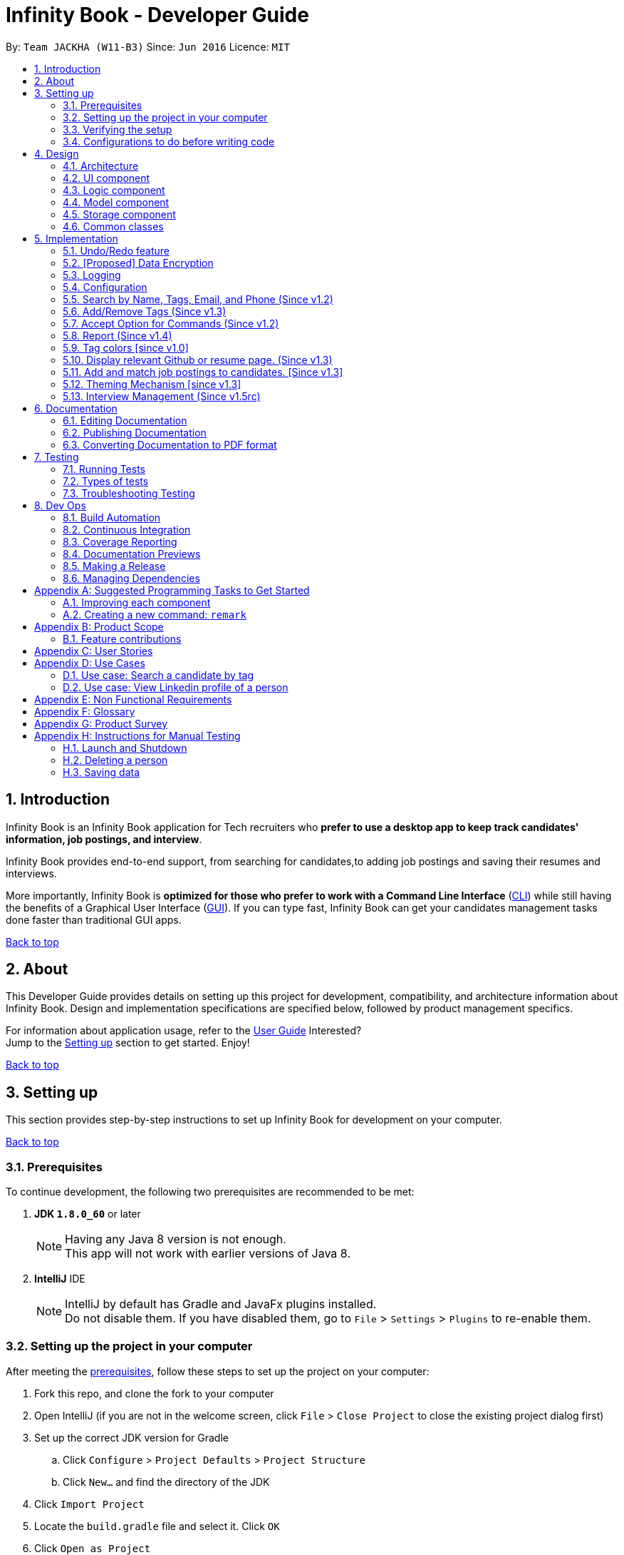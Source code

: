 = Infinity Book - Developer Guide
:toc:
:toc-title:
:toc-placement: preamble
:sectnums:
:imagesDir: images
:stylesDir: stylesheets
:xrefstyle: full
ifdef::env-github[]
:tip-caption: :bulb:
:note-caption: :information_source:

endif::[]
:repoURL: https://github.com/CS2103JAN2018-W11-B3/main

By: `Team JACKHA (W11-B3)`      Since: `Jun 2016`      Licence: `MIT`
[[top]]

== Introduction
Infinity Book is an Infinity Book application for Tech recruiters who *prefer to use a desktop app to keep track candidates' information, job postings, and interview*.  +

Infinity Book provides end-to-end support, from searching for candidates,to adding job postings and saving their resumes and interviews. +

More importantly, Infinity Book is *optimized for those who prefer to work with a Command Line Interface* (link:#cli[CLI]) while still having the benefits of a Graphical User Interface (link:#gui[GUI]). If you can type fast, Infinity Book can get your candidates management tasks done faster than traditional GUI apps. +

link:#top[Back to top]

== About

This Developer Guide provides details on setting up this project for development, compatibility, and architecture information about Infinity Book. Design and implementation specifications are specified below, followed by product management specifics. +

For information about application usage, refer to the link:https://github.com/CS2103JAN2018-W11-B3/main/blob/master/docs/UserGuide.adoc[User Guide]
Interested? +
Jump to the <<Setting up, Setting up>> section to get started. Enjoy!

link:#top[Back to top]

== Setting up

This section provides step-by-step instructions to set up Infinity Book for development on your computer. +

link:#top[Back to top]

=== Prerequisites

To continue development, the following two prerequisites are recommended to be met:

. *JDK `1.8.0_60`* or later
+
[NOTE]
Having any Java 8 version is not enough. +
This app will not work with earlier versions of Java 8.
+

. *IntelliJ* IDE
+
[NOTE]
IntelliJ by default has Gradle and JavaFx plugins installed. +
Do not disable them. If you have disabled them, go to `File` > `Settings` > `Plugins` to re-enable them.


=== Setting up the project in your computer

After meeting the <<Prerequisites, prerequisites>>, follow these steps to set up the project on your computer:

. Fork this repo, and clone the fork to your computer
. Open IntelliJ (if you are not in the welcome screen, click `File` > `Close Project` to close the existing project dialog first)
. Set up the correct JDK version for Gradle
.. Click `Configure` > `Project Defaults` > `Project Structure`
.. Click `New...` and find the directory of the JDK
. Click `Import Project`
. Locate the `build.gradle` file and select it. Click `OK`
. Click `Open as Project`
. Click `OK` to accept the default settings
. Open a console and run the command `gradlew processResources` (Mac/Linux: `./gradlew processResources`). It should finish with the `BUILD SUCCESSFUL` message. +
This will generate all resources required by the application and tests.

=== Verifying the setup

. Run the `seedu.address.MainApp` and try a few commands
. <<Testing,Run the tests>> to ensure they all pass.

=== Configurations to do before writing code

Configuring the coding style, documentation and continuous integration (CI) is recommended to maintain uniformity across contributions.

==== Configuring the coding style

This project follows https://github.com/oss-generic/process/blob/master/docs/CodingStandards.adoc[oss-generic coding standards]. IntelliJ's default style is mostly compliant with ours but it uses a different import order from ours. To rectify,

. Go to `File` > `Settings...` (Windows/Linux), or `IntelliJ IDEA` > `Preferences...` (macOS)
. Select `Editor` > `Code Style` > `Java`
. Click on the `Imports` tab to set the order

* For `Class count to use import with '\*'` and `Names count to use static import with '*'`: Set to `999` to prevent IntelliJ from contracting the import statements
* For `Import Layout`: The order is `import static all other imports`, `import java.\*`, `import javax.*`, `import org.\*`, `import com.*`, `import all other imports`. Add a `<blank line>` between each `import`

Optionally, you can follow the <<UsingCheckstyle#, UsingCheckstyle.adoc>> document to configure Intellij to check style-compliance as you write code.

==== Updating documentation to match your fork

After forking the repo, links in the documentation will still point to the `se-edu/addressbook-level4` repo. If you plan to develop this as a separate product (i.e. instead of contributing to the `se-edu/addressbook-level4`) , you should replace the URL in the variable `repoURL` in `DeveloperGuide.adoc` and `UserGuide.adoc` with the URL of your fork.

==== Setting up CI

Set up Travis to perform Continuous Integration (CI) for your fork. See <<UsingTravis#, UsingTravis.adoc>> to learn how to set it up.

After setting up Travis, you can optionally set up coverage reporting for your team fork (see <<UsingCoveralls#, UsingCoveralls.adoc>>).

[NOTE]
Coverage reporting could be useful for a team repository that hosts the final version but it is not that useful for your personal fork.

Optionally, you can set up AppVeyor as a second CI (see <<UsingAppVeyor#, UsingAppVeyor.adoc>>).

[NOTE]
Having both Travis and AppVeyor ensures your App works on both Unix-based platforms and Windows-based platforms (Travis is Unix-based and AppVeyor is Windows-based)

==== Getting started with coding

When you are ready to start coding,

1. Get some sense of the overall design by reading <<Design-Architecture>>.
2. Take a look at <<GetStartedProgramming>>.

<<top,Back to top>>

== Design
[[Design-Architecture]]

The following sections describe the architecture of the system, with details about each component.

=== Architecture

.Architecture Diagram
image::Architecture.png[width="600"]

The *_Architecture Diagram_* given above explains the high-level design of the App. Given below is a quick overview of each component.

[TIP]
The `.pptx` files used to create diagrams in this document can be found in the link:{repoURL}/docs/diagrams/[diagrams] folder. To update a diagram, modify the diagram in the pptx file, select the objects of the diagram, and choose `Save as picture`.

`Main` has only one class called link:{repoURL}/src/main/java/seedu/address/MainApp.java[`MainApp`]. It is responsible for,

* At app launch: Initializes the components in the correct sequence, and connects them up with each other.
* At shut down: Shuts down the components and invokes cleanup method where necessary.

<<Design-Commons,*`Commons`*>> represents a collection of classes used by multiple other components. Two of those classes play important roles at the architecture level.

* `EventsCenter` : This class (written using https://github.com/google/guava/wiki/EventBusExplained[Google's Event Bus library]) is used by components to communicate with other components using events (i.e. a form of _Event Driven_ design)
* `LogsCenter` : Used by many classes to write log messages to the App's log file.

The rest of the App consists of four components.

* <<Design-Ui,*`UI`*>>: The UI of the App.
* <<Design-Logic,*`Logic`*>>: The command executor.
* <<Design-Model,*`Model`*>>: Holds the data of the App in-memory.
* <<Design-Storage,*`Storage`*>>: Reads data from, and writes data to, the hard disk.

Each of the four components

* Defines its _API_ in an `interface` with the same name as the Component.
* Exposes its functionality using a `{Component Name}Manager` class.

For example, the `Logic` component (see the class diagram given below) defines it's API in the `Logic.java` interface and exposes its functionality using the `LogicManager.java` class.

.Class Diagram of the Logic Component
image::LogicClassDiagram.png[width="800"]

[discrete]
==== Events-Driven nature of the design

The _Sequence Diagram_ below shows how the components interact for the scenario where the user issues the command `delete 1`.

.Component interactions for `delete 1` command (part 1)
image::SDforDeletePerson.png[width="800"]

[NOTE]
Note how the `Model` simply raises a `AddressBookChangedEvent` when the Infinity Book data are changed, instead of asking the `Storage` to save the updates to the hard disk.

The diagram below shows how the `EventsCenter` reacts to that event, which eventually results in the updates being saved to the hard disk and the status bar of the UI being updated to reflect the 'Last Updated' time.

.Component interactions for `delete 1` command (part 2)
image::SDforDeletePersonEventHandling.png[width="800"]

[NOTE]
Note how the event is propagated through the `EventsCenter` to the `Storage` and `UI` without `Model` having to be coupled to either of them. This is an example of how this Event Driven approach helps us reduce direct coupling between components.

The sections below give more details of each component.

[[Design-Ui]]
=== UI component

.Structure of the UI Component
image::UiClassDiagram.png[width="800"]

*API* : link:{repoURL}/src/main/java/seedu/address/ui/Ui.java[`Ui.java`]

The UI consists of a `MainWindow` that is made up of parts e.g.`CommandBox`, `ResultDisplay`, `PersonListPanel`, `StatusBarFooter`, `BrowserPanel` etc. All these, including the `MainWindow`, inherit from the abstract `UiPart` class.

The `UI` component uses JavaFx UI framework. The layout of these UI parts are defined in matching `.fxml` files that are in the `src/main/resources/view` folder. For example, the layout of the link:{repoURL}/src/main/java/seedu/address/ui/MainWindow.java[`MainWindow`] is specified in link:{repoURL}/src/main/resources/view/MainWindow.fxml[`MainWindow.fxml`]

The `UI` component,

* Executes user commands using the `Logic` component.
* Binds itself to some data in the `Model` so that the UI can auto-update when data in the `Model` change.
* Responds to events raised from various parts of the App and updates the UI accordingly.

[[Design-Logic]]
=== Logic component

[[fig-LogicClassDiagram]]
.Structure of the Logic Component
image::LogicClassDiagram.png[width="800"]

.Structure of Commands in the Logic Component. This diagram shows finer details concerning `XYZCommand` and `Command` in <<fig-LogicClassDiagram>>
image::LogicCommandClassDiagram.png[width="800"]

*API* :
link:{repoURL}/src/main/java/seedu/address/logic/Logic.java[`Logic.java`]

.  `Logic` uses the `AddressBookParser` class to parse the user command.
.  This results in a `Command` object which is executed by the `LogicManager`.
.  The command execution can affect the `Model` (e.g. adding a person) and/or raise events.
.  The result of the command execution is encapsulated as a `CommandResult` object which is passed back to the `Ui`.

Given below is the Sequence Diagram for interactions within the `Logic` component for the `execute("delete 1")` API call.

.Interactions Inside the Logic Component for the `delete 1` Command
image::DeletePersonSdForLogic.png[width="800"]

[[Design-Model]]
=== Model component

.Structure of the Model Component
image::ModelClassDiagram.png[width="800"]

*API* : link:{repoURL}/src/main/java/seedu/address/model/Model.java[`Model.java`]

The `Model`,

* stores a `UserPref` object that represents the user's preferences.
* stores the Infinity Book data.
* exposes an unmodifiable `ObservableList<Person>` that can be 'observed' e.g. the UI can be bound to this list so that the UI automatically updates when the data in the list change.
* does not depend on any of the other three components.

[[Design-Storage]]
=== Storage component

.Structure of the Storage Component
image::StorageClassDiagram.png[width="800"]

*API* : link:{repoURL}/src/main/java/seedu/address/storage/Storage.java[`Storage.java`]

The `Storage` component,

* can save `UserPref` objects in json format and read it back.
* can save the Infinity Book data in xml format and read it back.

[[Design-Commons]]
=== Common classes

Classes used by multiple components are in the `seedu.addressbook.commons` package.

link:#top[Back to top]

== Implementation

This section describes some noteworthy details on how certain features are implemented.

// tag::undoredo[]
=== Undo/Redo feature
==== Current Implementation

The undo/redo mechanism is facilitated by an `UndoRedoStack`, which resides inside `LogicManager`. It supports undoing and redoing of commands that modifies the state of the Infinity Book (e.g. `add`, `edit`). Such commands will inherit from `UndoableCommand`.

`UndoRedoStack` only deals with `UndoableCommands`. Commands that cannot be undone will inherit from `Command` instead. The following diagram shows the inheritance diagram for commands:

image::LogicCommandClassDiagram.png[width="800"]

As you can see from the diagram, `UndoableCommand` adds an extra layer between the abstract `Command` class and concrete commands that can be undone, such as the `DeleteCommand`. Note that extra tasks need to be done when executing a command in an _undoable_ way, such as saving the state of the Infinity Book before execution. `UndoableCommand` contains the high-level algorithm for those extra tasks while the child classes implements the details of how to execute the specific command. Note that this technique of putting the high-level algorithm in the parent class and lower-level steps of the algorithm in child classes is also known as the https://www.tutorialspoint.com/design_pattern/template_pattern.htm[template pattern].

Commands that are not undoable are implemented this way:
[source,java]
----
public class ListCommand extends Command {
    @Override
    public CommandResult execute() {
        // ... list logic ...
    }
}
----

With the extra layer, the commands that are undoable are implemented this way:
[source,java]
----
public abstract class UndoableCommand extends Command {
    @Override
    public CommandResult execute() {
        // ... undo logic ...

        executeUndoableCommand();
    }
}

public class DeleteCommand extends UndoableCommand {
    @Override
    public CommandResult executeUndoableCommand() {
        // ... delete logic ...
    }
}
----

Suppose that the user has just launched the application. The `UndoRedoStack` will be empty at the beginning.

The user executes a new `UndoableCommand`, `delete 5`, to delete the 5th candidate in the Infinity Book. The current state of the Infinity Book is saved before the `delete 5` command executes. The `delete 5` command will then be pushed onto the `undoStack` (the current state is saved together with the command).

image::UndoRedoStartingStackDiagram.png[width="800"]

As the user continues to use the program, more commands are added into the `undoStack`. For example, the user may execute `add n/David ...` to add a new person.

image::UndoRedoNewCommand1StackDiagram.png[width="800"]

[NOTE]
If a command fails its execution, it will not be pushed to the `UndoRedoStack` at all.

The user now decides that adding the candidate was a mistake, and decides to undo that action using `undo`.

We will pop the most recent command out of the `undoStack` and push it back to the `redoStack`. We will restore the Infinity Book to the state before the `add` command executed.

image::UndoRedoExecuteUndoStackDiagram.png[width="800"]

[NOTE]
If the `undoStack` is empty, then there are no other commands left to be undone, and an `Exception` will be thrown when popping the `undoStack`.

The following sequence diagram shows how the undo operation works:

image::UndoRedoSequenceDiagram.png[width="800"]

The redo does the exact opposite (pops from `redoStack`, push to `undoStack`, and restores the Infinity Book to the state after the command is executed).

[NOTE]
If the `redoStack` is empty, then there are no other commands left to be redone, and an `Exception` will be thrown when popping the `redoStack`.

The user now decides to execute a new command, `clear`. As before, `clear` will be pushed into the `undoStack`. This time the `redoStack` is no longer empty. It will be purged as it no longer make sense to redo the `add n/David` command (this is the behavior that most modern desktop applications follow).

image::UndoRedoNewCommand2StackDiagram.png[width="800"]

Commands that are not undoable are not added into the `undoStack`. For example, `list`, which inherits from `Command` rather than `UndoableCommand`, will not be added after execution:

image::UndoRedoNewCommand3StackDiagram.png[width="800"]

The following activity diagram summarize what happens inside the `UndoRedoStack` when a user executes a new command:

image::UndoRedoActivityDiagram.png[width="650"]

==== Design Considerations

===== Aspect: Implementation of `UndoableCommand`

* **Alternative 1 (current choice):** Add a new abstract method `executeUndoableCommand()`
** Pros: We will not lose any undone/redone functionality as it is now part of the default behaviour. Classes that deal with `Command` do not have to know that `executeUndoableCommand()` exist.
** Cons: Hard for new developers to understand the template pattern.
* **Alternative 2:** Just override `execute()`
** Pros: Does not involve the template pattern, easier for new developers to understand.
** Cons: Classes that inherit from `UndoableCommand` must remember to call `super.execute()`, or lose the ability to undo/redo.

===== Aspect: How undo & redo executes

* **Alternative 1 (current choice):** Saves the entire Infinity Book.
** Pros: Easy to implement.
** Cons: May have performance issues in terms of memory usage.
* **Alternative 2:** Individual command knows how to undo/redo by itself.
** Pros: Will use less memory (e.g. for `delete`, just save the candidate being deleted).
** Cons: We must ensure that the implementation of each individual command are correct.


===== Aspect: Type of commands that can be undone/redone

* **Alternative 1 (current choice):** Only include commands that modifies the Infinity Book (`add`, `clear`, `edit`).
** Pros: We only revert changes that are hard to change back (the view can easily be re-modified as no data are * lost).
** Cons: User might think that undo also applies when the list is modified (undoing filtering for example), * only to realize that it does not do that, after executing `undo`.
* **Alternative 2:** Include all commands.
** Pros: Might be more intuitive for the user.
** Cons: User have no way of skipping such commands if he or she just want to reset the state of the address * book and not the view.
**Additional Info:** See our discussion  https://github.com/se-edu/addressbook-level4/issues/390#issuecomment-298936672[here].


===== Aspect: Data structure to support the undo/redo commands

* **Alternative 1 (current choice):** Use separate stack for undo and redo
** Pros: Easy to understand for new Computer Science student undergraduates to understand, who are likely to be * the new incoming developers of our project.
** Cons: Logic is duplicated twice. For example, when a new command is executed, we must remember to update * both `HistoryManager` and `UndoRedoStack`.
* **Alternative 2:** Use `HistoryManager` for undo/redo
** Pros: We do not need to maintain a separate stack, and just reuse what is already in the codebase.
** Cons: Requires dealing with commands that have already been undone: We must remember to skip these commands. Violates Single Responsibility Principle and Separation of Concerns as `HistoryManager` now needs to do two * different things.
// end::undoredo[]

// tag::dataencryption[]
=== [Proposed] Data Encryption

Data is to be encrypted to protect the Infinity Book data from unauthorized access.

// end::dataencryption[]

=== Logging

We are using `java.util.logging` package for logging. The `LogsCenter` class is used to manage the logging levels and logging destinations.

* The logging level can be controlled using the `logLevel` setting in the configuration file (See <<Implementation-Configuration>>)
* The `Logger` for a class can be obtained using `LogsCenter.getLogger(Class)` which will log messages according to the specified logging level
* Currently log messages are output through: `Console` and to a `.log` file.

*Logging Levels*

* `SEVERE` : Critical problem detected which may possibly cause the termination of the application
* `WARNING` : Can continue, but with caution
* `INFO` : Information showing the noteworthy actions by the App
* `FINE` : Details that is not usually noteworthy but may be useful in debugging e.g. print the actual list instead of just its size

[[Implementation-Configuration]]
=== Configuration

Certain properties of the application can be controlled (e.g App name, logging level) through the configuration file (default: `config.json`).

// tag::findall[]
=== Search by Name, Tags, Email, and Phone (Since v1.2)

This `find` command allows the user to search through the list of all candidates and output all whose  `Name`, `Tags`, `Email`, and `Phone` match with the given keywords.

==== Implementation Details

During execution of this command, Infinity Book will do the following:

. `FindCommandParser` class will extract keywords from user input, form a predicate, then pass it to `FindCommand` class.
. `FindCommand` will take in the predicate and update the list of Persons accordingly.

The condition for a candidate to be matched with given keywords is defined in `PersonContainsKeywordsPredicate`.

[source, java]
----
keywords.stream()
    .anyMatch(keyword -> StringUtil.containsWordIgnoreCase(person.getName().fullName, keyword)
    || StringUtil.containsWordIgnoreCase(person.getEmail().toString(), keyword)
    || StringUtil.containsWordIgnoreCase(person.getPhone().toString(), keyword)
    || person.getTags().stream()
    .anyMatch(tag -> StringUtil.containsWordIgnoreCase(tag.tagName, keyword)));
----

==== Design Considerations

**Aspect:** How user should specify the field to search +
**Alternative 1 (current choice):** Search for all `Name`, `Tags`, `Email`, and `Phone` +
**Pros:** User does not need to learn additional commands. +
**Cons:** There can be unintended results, but since the set of keywords to search for each field does not overlap with each other, so such unintended results are very rare. +
**Alternative 2:** Allow users to opt searching for one field in `Name`, `Tags`, `Email`, or `Phone`  +
**Pros:** User can narrow down the search result. +
**Cons:** User has to remember additional syntax.

---

**Aspect:**  The matching condition +
**Alternative 1 (current choice):** Return Persons whose `Name`, `Tags`, `Email`, or `Phone` have at least one keyword in the input keywords. +
**Pros:** User can do a wider search when he or she does not remember candidates' information clearly. +
**Cons:** User hardly does a detailed search. +
**Alternative 2:** Return Persons whose `Name`, `Tags`, `Email`, or `Phone` have all input keywords. +
**Pros:** User can narrow down the search results. +
**Cons:** In some cases, user cannot do a more general search.

=== Add/Remove Tags (Since v1.3)

The mechanics of `EditCommand` is that a new `Person` will be first created with the same information as the `Person` to edit.
Then edited fields of the new `Person` will be determined based on user inputs, then it will be used to update the persons list of Infinity Book.

[source, java]
----
personToEdit = lastShownList.get(index.getZeroBased());
editedPerson = editPersonDescriptor.createEditedPerson(personToEdit);

try {
    model.updatePerson(personToEdit, editedPerson);
}
----

From v1.0, user can overwrite any field of a candidate using `edit` command. Enhancing on top of this, the creation of the new `Person` is updated
so that user can add new tags by `edit -add-tag INDEX [t/TAG]...` command and remove existing tags by `edit -delete-tag [t/TAG]...` command.

The code snippet below shows the updated creation of new `Person`.

[source, java]
----
/**
 * Creates and returns a {@code Person} with the details of {@code personToEdit}
 * edited with {@code editPersonDescriptor}.
 */
public Person createEditedPerson(Person personToEdit) {
    boolean isTagsChanged = getTags().isPresent();
    boolean isNewTagsChanged = getNewTags().isPresent();
    boolean isDeletedTagsChanged = getDeletedTags().isPresent();

    boolean isMultipleTagsChanged = (isTagsChanged && isNewTagsChanged)
            || (isTagsChanged && isDeletedTagsChanged) || (isDeletedTagsChanged && isNewTagsChanged);
    assert !isMultipleTagsChanged;

    assert personToEdit != null;

    Name updatedName = getName().orElse(personToEdit.getName());
    Phone updatedPhone = getPhone().orElse(personToEdit.getPhone());
    Email updatedEmail = getEmail().orElse(personToEdit.getEmail());
    Remark updatedRemark = personToEdit.getRemark();
    Address updatedAddress = getAddress().orElse(personToEdit.getAddress());

    Set<Tag> updatedTags;
    Set<Tag> personTags = new HashSet<>(personToEdit.getTags());
    if (isTagsChanged) {
        updatedTags = getTags().orElse(null);
    } else if (isNewTagsChanged) {
        if (personTags.isEmpty()) {
            updatedTags = getNewTags().orElse(null);
        } else {
            updatedTags = personTags;
            updatedTags.addAll(getNewTags().orElse(null));
        }
    } else if (isDeletedTagsChanged) {
        updatedTags = personTags;
        if (personTags.isEmpty()) {
            updatedTags.removeAll(getDeletedTags().orElse(null));
        }
    } else {
        updatedTags = personTags;
    }


    return new Person(updatedName, updatedPhone, updatedEmail, updatedAddress, updatedRemark, updatedTags);
}
----

==== Design Considerations*
**Aspect:** Implementation of removing/adding tags +
**Alternative 1 (current choice):** Modify `EditPersonDescriptor` in `EditCommand` +
**Pros:** Prevent overlapping codes. +
**Cons:** Modify other details (e.g. Name, Phone, Address,...) apart from Tags. +
**Alternative 2:** Write a new EditPersonDescriptor for this command +
**Pros:** Maintain the current `edit` logic and behaviour. +
**Cons:** Duplicate the exact code, which may cause a lot of hassles in future development.

---

**Aspect:** Choosing command to add or remove tags +
**Alternative 1 (current choice):** Add `COMMAND_OPTION` (`-add-tag` and `-delete-tag`) to the current `edit` command. +
**Pros:** Adding or removing tags is indeed editing a Person's details, so it makes complete sense to perform this action using `edit` command and reduces the number of commands that user has to remember.  +
**Cons:** Have to modify the parser so that it can extract the option. +
**Alternative 2:** Using two new commands for adding and removing tags +
**Pros:** It is easier to parse the command.   +
**Cons:** User has to remember more commands.

=== Accept Option for Commands (Since v1.2)

To reduce the number of commands that user needs to learn, functions having similar behaviours can be grouped under one `COMMAND_WORD`, and each function in the group can be specified by `COMMAND_OPTION` by the user.

The command format is thus: `COMMAND_WORD [-COMMAND_OPTION] [PARAMETERS]...`

==== Implementation Details

Arguments including option are wrapped with the `ArgumentWithOption` class shown in the below code snippet.

[source, java]
----
/**
 *  ArgumentWithOption class encapsulates an argument in the format: [OPTION] ARGS, and handles the parsing, extracting
 *  option from the argument.
 */

public class ArgumentWithOption {

    private static final Pattern ARGUMENT_FORMAT =
            Pattern.compile("(?<commandOption>" + PREFIX_OPTION.getPrefix() + "\\S+)?(?<arguments>.*)");
    private String rawArgs;
    private final String option;
    private String args;

    public ArgumentWithOption(String rawArgs) throws ParseException {
        this.rawArgs = rawArgs.trim();

        final Matcher matcher = ARGUMENT_FORMAT.matcher(this.rawArgs);
        if (!matcher.matches()) {
            throw new ParseException(String.format(MESSAGE_INVALID_COMMAND_FORMAT, EditCommand.MESSAGE_USAGE));
        }
        this.args = matcher.group("arguments");

        String rawOption = matcher.group("commandOption");
        this.option = (rawOption != null) ?  rawOption.substring(PREFIX_OPTION.getPrefix().length()) : "";
    }

    public boolean isOption(String toCheck) {
        return toCheck.equals(option);
    }

    public String getArgs() {
        return args;
    }
}
----

The following snippet shows how `ArgumentWithOption` may be used

[source, java]
----
ArgumentWithOption argWithOption = new ArgumentWithOption(args);
// Get arguments
args = argWithOption.getArgs();
// Check for option
if (argWithOption.isOption(EditCommand.COMMAND_OPTION_ADD_TAG)) {
    parseTagsForEdit(argMultimap.getAllValues(PREFIX_TAG)).ifPresent(editPersonDescriptor::setNewTags);
}
----

// end::findall[]

=== Report (Since v1.4)

Each `Report` is identified with a `Tag population`:

Represented with the prefix `pop/` followed by the `tagName` of the `Tag population`. Example: `pop/SEIntern`.

In the report, you will find statistics of the group of all Persons tagged with `population`: +

. A bar chart showing all other Tags owned by this group and number of owners for each Tag.
. A pie chart illustrating the numerical proportion of each Tag.
. A history panel listing statistics of this group at earlier points of time.

User can view a report using `viewreport` command and save a report for future reference using `savereport` command.

==== Implementation Details

===== Model Component

For each report, all statistics details are encapsulated within the `Report` class. We use one `UniqueReportList` to keep all `Report` that user has saved.

image::report_model.jpg[width="700"]

Figure 9. Report as a part in the structure of Model Component of Infinity Book

**Calculating statistics:**

Given the idea we use `UniqueReportList` to keep history, all `Report` instances in this list are immutable. There is no method to update instances in this list.
We keep one `Report` instance in Infinity Book so that we can show to the user.
This instance can be re-calculated via method `updateReport()` (implementation shown in the below snippet) in `Model` interface.

[source, java]
----
public void updateReport(Tag population) {

    // Get the list of `Person` tagged with `population`.

    FilteredList<Person> allPersonList = new FilteredList<>(this.addressBook.getPersonList());
    Predicate<Person> personContainsPopulationTagPredicate =
        new Predicate<Person>() {
            @Override
            public boolean test(Person person) {
                return person.getTags().stream()
                        .anyMatch(tag -> StringUtil.containsWordIgnoreCase(tag.tagName, population.tagName));
            }
        };
    allPersonList.setPredicate(personContainsPopulationTagPredicate);

    // Calculate statistics of other `Tag` owned by `Person` in this list

    Map<String, Pair<Integer, Integer>> counts = new HashMap<>();
    allPersonList.forEach((p) -> {
        Set<Tag> allTags = p.getTags();
        for (Tag t : allTags) {
            if (!t.tagName.equalsIgnoreCase(population.tagName)) {
                counts.merge(t.tagName, new Pair<>(1, 1), (a, b) ->
                        new Pair(a.getKey() + b.getKey(), a.getValue() + b.getValue()));
            }
        }
    });

    // Encapsulate statistics of each `Tag` in a `Proportion` instance

    List<Proportion> allProportions = new ArrayList<>();
    for (Map.Entry<String, Pair<Integer, Integer>> entry : counts.entrySet()) {
        allProportions.add(new Proportion(entry.getKey(), entry.getValue().getKey(), entry.getValue().getValue()));
    }

    report = new Report(population, allProportions, allPersonList.size());
}
----

===== Storage Component

We keep `UniqueReportList` persistently in XML files.

image::ReportStorageDiagram.jpg[width="700"]

Figure 10. `XmlAdaptedReport` in the structure of Storage Component of Infinity Book.

One example of `Report` details stored in xml file:

[source, xml]
----
<reports>
    <population>SEIntern</population>
    <totalTags>11</totalTags>
    <totalPersons>11</totalPersons>
    <proportions>
        <proportionName>Screening</proportionName>
        <value>5</value>
        <totalPersonsInProportion>5</totalPersonsInProportion>
    </proportions>
    <proportions>
        <proportionName>Rejected</proportionName>
        <value>1</value>
        <totalPersonsInProportion>1</totalPersonsInProportion>
    </proportions>
    <proportions>
        <proportionName>Offered</proportionName>
        <value>2</value>
        <totalPersonsInProportion>2</totalPersonsInProportion>
    </proportions>
    <proportions>
        <proportionName>Interviewing</proportionName>
        <value>3</value>
        <totalPersonsInProportion>3</totalPersonsInProportion>
    </proportions>
    <date>04/06/2018 14:41:30</date>
</reports>
----

===== Logic Component

The below sequence diagram show interactions within `Logic` component when user executes `viewreport pop/CS`.

image::ViewReportDiagram.jpg[width="700"]

Figure. Interactions Inside the Logic Component for the `viewreport pop/CS` Command

===== UI Component

'ReportPanel' extends `UiPart<Region>` and shares the same region with `BrowserPanel`. When `viewreport` or `savereport` is executed, `MainWindow` class will swap out the `BrowserPanel` for the `ReportPanel`.
We achieve this by posting `ToggleReportPanelEvent` (showing in the below sequence diagram).

image::EventInteraction.jpg[width="700"]

Figure. Posting event when we execute Report commands.

The `EventsCenters` then handles this `Event` and then triggers the update of `Report` instance (as shown in the below seqence diagram).

image::ComponentInteractions.jpg[width="700"]

Figure. Update `Report` instance after the `ToggleReportPanelEvent` is posted

==== Design Considerations
**Aspect:** Where calculation of statistics in the `Report` should be placed +
**Alternative 1 (current choice):** in `ModelManager` +
**Pros:**
Since the calculation requires fetching the list of all Persons in Infinity Book, Defining it in the `ModelManager` to reduce dependency among components. +
**Cons:**
Have to modify multiple components such as `LogicManager`, `ModelManager`, `Event`. +
**Alternative 2:** in `Report` class itself +
**Pros:** Do not require a `Report` instance in Infinity Book, which can be redundant when user does not use. +
**Cons:** Have to write setter and getter to get the list of Persons from `Model`.

---

**Aspect:** Choosing the region to show `ReportPanel` +
**Alternative 1 (current choice):** `ReportPanel` shares the same region with `BrowserPanel` +
**Pros:** Do not take additional area +
**Cons:** Have to implement `Event` handling to swap panel +
**Alternative 2:** Use a new panel +
**Pros:** User can view reports and the browser at the same time.   +
**Cons:** Add one more panel to the interface. +

=== Tag colors [since v1.0]

==== Current Implementation

Use different colors for different tags inside person cards. For example, `friends` tags can be all in red and `colleagues` tags can be all in blue
Pre-defined colors are included in `DarkTheme.css` and `LightTheme.css`
We use hash code of the tag names to generate a color. This is deliberately designed to ensure consistent colors each time the application runs.

==== Design considerations

**Aspect:** Implementation of color for tags +

**Alternative 1 (current choice):** Have tags to be colored using hashcode instead of randomization +
**Pros:** The color stay consistent each time the app is launched +
**Cons:** Limited number of colors (the limiting factor is the size of pre-define color array) +

**Alternative 2:** Have tag colors to be a random hexadecimal color value +
**Pros:** Number of different color is very big (i.e. there is less repetitive color used)   +
**Cons:** The color for each tag value might be different between app launchs +

//tag::viewcommand[]
=== Display relevant Github or resume page. (Since v1.3)

As a candidate may have linked online resume or github page. The recruiter may want
to consider these pages.

==== Design Considerations
**Aspect**: Aspects: Implementation of removing/adding a linked page.

**Alternative 1:**(current choice) Each person has a page, which is resume or github.
Add the view command to view a specific person, and view the linked page on the browser panel.+
**Pros:** The page can be linked to the person, and it is easier to view by person's email+
**Cons:** +
**Alternative 2:** Add a new command to view specific page, which is hard code URL.
**Pros:** No need to modify current person +
**Cons:** Hard to maintain the hard code URL

==== Implementation details
* `ViewCommandParser` class will extract emails ID from user input, form a predicate,
then pass it to `ViewCommand` class.
* `ViewCommand` will take in the predicate and update the list of Persons by email ID,
and change the browser panel accordingly.
source, java]
----
public class EmailFilter implements Predicate<Person> {
    private final String email;

    public EmailFilter (Email email) {
        this.email = email.toString();
    }

    @Override
    public boolean test(Person person) {
        return person.getEmail().toString().equals(this.email);
    }

    @Override
    public boolean equals(Object other) {
        return other == this // short circuit if same object
                || (other instanceof EmailFilter // instanceof handles nulls
                && this.email.equals(((EmailFilter) other).email)); // state check
    }

}
----

//end::viewcommand[]

// tag::jobposting[]
=== Add and match job postings to candidates. [Since v1.3]
As there might be several candidates with varying suitability for a position, the reccruiter should be able to
filter candidates by ability, location and some other basic filters.

Jobs may be added through the command `postjob j/JOB TITLE s/SKILLS t/TAGS l/LOCATION` ,
and then might be matched with candidates using index displayed in the panel. This is implemented
through the command `matchjob INDEX`, which displays the suitable candidates in the person panel.

==== Design Considerations*
**Aspect:** Implementation of Job-Person Matching +

**Alternative 1 (current choice):** Match as many keywords in an OR search as possible +
**Pros:** Maintains existing search predicates with minor modifications. +
**Cons:** May not provide effective filtering. +

**Alternative 2:** Indicate required and optional matches in job posting expected in v1.4 +
**Pros:** Search can be customized to be as accurate as required. +
**Cons:** Spelling differences may still cause diminished effectiveness.
// end::jobposting[]

// tag::theme[]

=== Theming Mechanism [since v1.3]

The theme mechanism is facilitated by a singleton class `UiStyle` which will be called inside the `MainWindow` constructor where it passes its `scene` into the `UiStyle` class.
The `scene` is necessary for changing the CSS at runtime.

The class `UiStyle` requires the scene to be set at `MainWindow` class so that it can be used to edit themes.


----
public class UiStyle {
    ...
    private static Scene scene = null;

    public static void setScene(Scene s) {
        scene = s;
        setDefaultTheme();
    }

    private static void setDefaultTheme() {
        scene.getStylesheets().add(DARK_THEME_STYLE);
    }

    public static void setToLightTheme() {
        scene.getStylesheets().setAll(LIGHT_THEME_STYLE);
    }

    public static void setToDarkTheme() {
        scene.getStylesheets().setAll(DARK_THEME_STYLE);
    }
    ...
}
----

Example of calling the application to change to light theme:

----
UiStyle.getInstance().setToLightTheme();
----

==== Design Considerations

**Aspect:** Ways to change the application theme +
**Alternative 1 (current choice):** Use a dedicated singleton class `UiStyle` to change the theme +
**Pros:** Provide a dedicated class that manages all the changing of themes. `UiStyle` can contain many CSS theme file paths and thus the theme mechanism is more scalable . It is easier for `ThemeCommand` class to call `UiStyle` instance and use its methods directly. +
**Cons:** Increases coupling +
**Alternative 2:** Change the themes in `MainWindow` class directly +
**Pros:** Decreases coupling +
**Cons:** Violates the single responsibility principle since `MainWindow` class also controls the changing of theme. It is harder for `ThemeCommand` class to access the methods from `MainWindow` to change theme +

// end::theme[]

//tag::interviewmanagement[]
=== Interview Management (Since v1.5rc)
Interviewing is one of the important steps in recruiting process.
HR may need a tool to manage interview efficiently. The Infinity Book will
need interview model with basic features including adding interview, listing
interview, and deleting interview.

==== Adding an interview
The recruiter may want to conduct an interview with candidates, and maintain
an interview lists.

Aspects: Implementation of removing/add interview with candidates.

**Alternative 1:** (current choice): Add a new model interview including many
sub fields such as Date, Location, List of Questions. +
**Pros:** It is easier to implement other commands such as find Interview, delete
Interview, add questions. +
**Cons:** It takes time to create new model.

**Alternative 2:** Add a new field interview to each candidates and maintain
according to each candidates. +
**Pros:** It is easier to implement. +
**Cons:** It is difficult to search specific interview effectively.

===== Implementation details
* `AddInterviewCommandParser` class will extract interview title, interviewee name, date,
and interview location from user input, form a new interview,
then pass it to `AddInterviewCommand` class.
* `AddInterviewCommand` will take in the interview and add new Interview to
storage.

==== List interview
The recruiter may want to take a look at all of the interviews.

Aspects: Implementation of listing all the interviews.

**Alternative 1:** (current choice) create a new command to listing all the interview. +
**Pros:** It is easier to use and modify. +
**Cons:** New command is needed.

**Alternative 2:** each candidate has been linked to an interview, listing all the
interview when listing all candidates. +
**Pros:** No need to create new command, just need to edit current list comamnd +
**Cons:** It increases coupling and it is harder to implement.

==== Deleting Interview
After conducted interview, the HR may want to delete the interview from the Infinity Book.

Aspects: Implementation of deleting an interview:

**Alternative 1:** (current choice) create deleting command for deleting interview by index +
**Pros:** It can be easily to use follow the index of listing interview command +
**Cons:** It requires users to use two commands +
**Alternative 2:** create deleting command for deleting interview by name. +
**Pros:** It requires addtional tools to match interview +
**Cons:** It is easier for user to use.

//end::interviewmanagement[]

== Documentation
This project maintains documentation in the docs folder, also accessible through the readme. This documentation is written and maintained using *asciidoc*.

[NOTE]
We chose asciidoc over Markdown because asciidoc, although a bit more complex than Markdown, provides more flexibility in formatting.

=== Editing Documentation

See <<UsingGradle#rendering-asciidoc-files, UsingGradle.adoc>> to learn how to render `.adoc` files locally to preview the end result of your edits.
Alternatively, you can download the AsciiDoc plugin for IntelliJ, which allows you to preview the changes you have made to your `.adoc` files in real-time.

=== Publishing Documentation

See <<UsingTravis#deploying-github-pages, UsingTravis.adoc>> to learn how to deploy GitHub Pages using Travis.

=== Converting Documentation to PDF format

We use https://www.google.com/chrome/browser/desktop/[Google Chrome] for converting documentation to PDF format, as Chrome's PDF engine preserves hyperlinks used in webpages.

Here are the steps to convert the project documentation files to PDF format.

.  Follow the instructions in <<UsingGradle#rendering-asciidoc-files, UsingGradle.adoc>> to convert the AsciiDoc files in the `docs/` directory to HTML format.
.  Go to your generated HTML files in the `build/docs` folder, right click on them and select `Open with` -> `Google Chrome`.
.  Within Chrome, click on the `Print` option in Chrome's menu.
.  Set the destination to `Save as PDF`, then click `Save` to save a copy of the file in PDF format. For best results, use the settings indicated in the screenshot below.

.Saving documentation as PDF files in Chrome
image::chrome_save_as_pdf.png[width="300"]

link:#top[Back to top]

[[Testing]]
== Testing
The Infinity Book project maintains GUI and non-GUI tests. Instructions on writing and running tests, and details about the nature of these tests are provided in this section.

=== Running Tests

There are three ways to run tests.

[TIP]
The most reliable way to run tests is the 3rd one. The first two methods might fail some GUI tests due to platform/resolution-specific idiosyncrasies.

*Method 1: Using IntelliJ JUnit test runner*

* To run all tests, right-click on the `src/test/java` folder and choose `Run 'All Tests'`
* To run a subset of tests, you can right-click on a test package, test class, or a test and choose `Run 'ABC'`

*Method 2: Using Gradle*

* Open a console and run the command `gradlew clean allTests` (Mac/Linux: `./gradlew clean allTests`)

[NOTE]
See <<UsingGradle#, UsingGradle.adoc>> for more info on how to run tests using Gradle.

*Method 3: Using Gradle (headless)*

Thanks to the https://github.com/TestFX/TestFX[TestFX] library we use, our GUI tests can be run in the _headless_ mode. In the headless mode, GUI tests do not show up on the screen. That means the developer can do other things on the Computer while the tests are running.

To run tests in headless mode, open a console and run the command `gradlew clean headless allTests` (Mac/Linux: `./gradlew clean headless allTests`)

=== Types of tests

We have two types of tests:

.  *GUI Tests* - These are tests involving the GUI. They include,
.. _System Tests_ that test the entire App by simulating user actions on the GUI. These are in the `systemtests` package.
.. _Unit tests_ that test the individual components. These are in `seedu.address.ui` package.
.  *Non-GUI Tests* - These are tests not involving the GUI. They include,
..  _Unit tests_ targeting the lowest level methods/classes. +
e.g. `seedu.address.commons.StringUtilTest`
..  _Integration tests_ that are checking the integration of multiple code units (those code units are assumed to be working). +
e.g. `seedu.address.storage.StorageManagerTest`
..  Hybrids of unit and integration tests. These test are checking multiple code units as well as how the are connected together. +
e.g. `seedu.address.logic.LogicManagerTest`


=== Troubleshooting Testing
**Problem: `HelpWindowTest` fails with a `NullPointerException`.**

* Reason: One of its dependencies, `UserGuide.html` in `src/main/resources/docs` is missing.
* Solution: Execute Gradle task `processResources`.

link:#top[Back to top]

== Dev Ops

=== Build Automation

See <<UsingGradle#, UsingGradle.adoc>> to learn how to use Gradle for build automation.

=== Continuous Integration

We use https://travis-ci.org/[Travis CI] and https://www.appveyor.com/[AppVeyor] to perform _Continuous Integration_ on our projects. See <<UsingTravis#, UsingTravis.adoc>> and <<UsingAppVeyor#, UsingAppVeyor.adoc>> for more details.

=== Coverage Reporting

We use https://coveralls.io/[Coveralls] to track the code coverage of our projects. See <<UsingCoveralls#, UsingCoveralls.adoc>> for more details.

=== Documentation Previews
When a pull request has changes to asciidoc files, you can use https://www.netlify.com/[Netlify] to see a preview of how the HTML version of those asciidoc files will look like when the pull request is merged. See <<UsingNetlify#, UsingNetlify.adoc>> for more details.

=== Making a Release

Here are the steps to create a new release.

.  Update the version number in link:{repoURL}/src/main/java/seedu/address/MainApp.java[`MainApp.java`].
.  Generate a JAR file <<UsingGradle#creating-the-jar-file, using Gradle>>.
.  Tag the repo with the version number. e.g. `v0.1`
.  https://help.github.com/articles/creating-releases/[Create a new release using GitHub] and upload the JAR file you created.

=== Managing Dependencies

A project often depends on third-party libraries. For example, Infinity Book depends on the http://wiki.fasterxml.com/JacksonHome[Jackson library] for XML parsing. Managing these _dependencies_ can be automated using Gradle. For example, Gradle can download the dependencies automatically, which is better than these alternatives. +
a. Include those libraries in the repo (this bloats the repo size) +
b. Require developers to download those libraries manually (this creates extra work for developers)

link:#top[Back to top]

[[GetStartedProgramming]]
[appendix]
== Suggested Programming Tasks to Get Started

Suggested path for new programmers:

1. First, add small local-impact (i.e. the impact of the change does not go beyond the component) enhancements to one component at a time. Some suggestions are given in <<GetStartedProgramming-EachComponent>>.

2. Next, add a feature that touches multiple components to learn how to implement an end-to-end feature across all components. <<GetStartedProgramming-RemarkCommand>> explains how to go about adding such a feature.

[[GetStartedProgramming-EachComponent]]
=== Improving each component

Each individual exercise in this section is component-based (i.e. you would not need to modify the other components to get it to work).

[discrete]
==== `Logic` component

*Scenario:* You are in charge of `logic`. During dog-fooding, your team realize that it is troublesome for the user to type the whole command in order to execute a command. Your team devise some strategies to help cut down the amount of typing necessary, and one of the suggestions was to implement aliases for the command words. Your job is to implement such aliases.

[TIP]
Do take a look at <<Design-Logic>> before attempting to modify the `Logic` component.

. Add a shorthand equivalent alias for each of the individual commands. For example, besides typing `clear`, the user can also type `c` to remove all persons in the list.
+
****
* Hints
** Just like we store each individual command word constant `COMMAND_WORD` inside `*Command.java` (e.g.  link:{repoURL}/src/main/java/seedu/address/logic/commands/FindCommand.java[`FindCommand#COMMAND_WORD`], link:{repoURL}/src/main/java/seedu/address/logic/commands/DeleteCommand.java[`DeleteCommand#COMMAND_WORD`]), you need a new constant for aliases as well (e.g. `FindCommand#COMMAND_ALIAS`).
** link:{repoURL}/src/main/java/seedu/address/logic/parser/AddressBookParser.java[`AddressBookParser`] is responsible for analyzing command words.
* Solution
** Modify the switch statement in link:{repoURL}/src/main/java/seedu/address/logic/parser/AddressBookParser.java[`AddressBookParser#parseCommand(String)`] such that both the proper command word and alias can be used to execute the same intended command.
** Add new tests for each of the aliases that you have added.
** Update the user guide to document the new aliases.
** See this https://github.com/se-edu/addressbook-level4/pull/785[PR] for the full solution.
****

[discrete]
==== `Model` component

*Scenario:* You are in charge of `model`. One day, the `logic`-in-charge approaches you for help. He wants to implement a command such that the user is able to remove a particular tag from everyone in the Infinity Book, but the model API does not support such a functionality at the moment. Your job is to implement an API method, so that your teammate can use your API to implement his command.

[TIP]
Do take a look at <<Design-Model>> before attempting to modify the `Model` component.

. Add a `removeTag(Tag)` method. The specified tag will be removed from everyone in the Infinity Book.
+
****
* Hints
** The link:{repoURL}/src/main/java/seedu/address/model/Model.java[`Model`] and the link:{repoURL}/src/main/java/seedu/address/model/AddressBook.java[`AddressBook`] API need to be updated.
** Think about how you can use SLAP to design the method. Where should we place the main logic of deleting tags?
**  Find out which of the existing API methods in  link:{repoURL}/src/main/java/seedu/address/model/AddressBook.java[`AddressBook`] and link:{repoURL}/src/main/java/seedu/address/model/person/Person.java[`Person`] classes can be used to implement the tag removal logic. link:{repoURL}/src/main/java/seedu/address/model/AddressBook.java[`AddressBook`] allows you to update a person, and link:{repoURL}/src/main/java/seedu/address/model/person/Person.java[`Person`] allows you to update the tags.
* Solution
** Implement a `removeTag(Tag)` method in link:{repoURL}/src/main/java/seedu/address/model/AddressBook.java[`AddressBook`]. Loop through each person, and remove the `tag` from each person.
** Add a new API method `deleteTag(Tag)` in link:{repoURL}/src/main/java/seedu/address/model/ModelManager.java[`ModelManager`]. Your link:{repoURL}/src/main/java/seedu/address/model/ModelManager.java[`ModelManager`] should call `AddressBook#removeTag(Tag)`.
** Add new tests for each of the new public methods that you have added.
** See this https://github.com/se-edu/addressbook-level4/pull/790[PR] for the full solution.
*** The current codebase has a flaw in tags management. Tags no longer in use by anyone may still exist on the link:{repoURL}/src/main/java/seedu/address/model/AddressBook.java[`AddressBook`]. This may cause some tests to fail. See issue  https://github.com/se-edu/addressbook-level4/issues/753[`#753`] for more information about this flaw.
*** The solution PR has a temporary fix for the flaw mentioned above in its first commit.
****

[discrete]
==== `Ui` component

*Scenario:* You are in charge of `ui`. During a beta testing session, your team is observing how the users use your Infinity Book application. You realize that one of the users occasionally tries to delete non-existent tags from a contact, because the tags all look the same visually, and the user got confused. Another user made a typing mistake in his command, but did not realize he had done so because the error message wasn't prominent enough. A third user keeps scrolling down the list, because he keeps forgetting the index of the last candidate in the list. Your job is to implement improvements to the UI to solve all these problems.

[TIP]
Do take a look at <<Design-Ui>> before attempting to modify the `UI` component.

. Use different colors for different tags inside candidate cards. For example, `friends` tags can be all in brown, and `colleagues` tags can be all in yellow.
+
**Before**
+
image::getting-started-ui-tag-before.png[width="300"]
+
**After**
+
image::getting-started-ui-tag-after.png[width="300"]
+
****
* Hints
** The tag labels are created inside link:{repoURL}/src/main/java/seedu/address/ui/PersonCard.java[the `PersonCard` constructor] (`new Label(tag.tagName)`). https://docs.oracle.com/javase/8/javafx/api/javafx/scene/control/Label.html[JavaFX's `Label` class] allows you to modify the style of each Label, such as changing its color.
** Use the .css attribute `-fx-background-color` to add a color.
** You may wish to modify link:{repoURL}/src/main/resources/view/DarkTheme.css[`DarkTheme.css`] to include some pre-defined colors using css, especially if you have experience with web-based css.
* Solution
** You can modify the existing test methods for `PersonCard` 's to include testing the tag's color as well.
** See this https://github.com/se-edu/addressbook-level4/pull/798[PR] for the full solution.
*** The PR uses the hash code of the tag names to generate a color. This is deliberately designed to ensure consistent colors each time the application runs. You may wish to expand on this design to include additional features, such as allowing users to set their own tag colors, and directly saving the colors to storage, so that tags retain their colors even if the hash code algorithm changes.
****

. Modify link:{repoURL}/src/main/java/seedu/address/commons/events/ui/NewResultAvailableEvent.java[`NewResultAvailableEvent`] such that link:{repoURL}/src/main/java/seedu/address/ui/ResultDisplay.java[`ResultDisplay`] can show a different style on error (currently it shows the same regardless of errors).
+
**Before**
+
image::getting-started-ui-result-before.png[width="200"]
+
**After**
+
image::getting-started-ui-result-after.png[width="200"]
+
****
* Hints
** link:{repoURL}/src/main/java/seedu/address/commons/events/ui/NewResultAvailableEvent.java[`NewResultAvailableEvent`] is raised by link:{repoURL}/src/main/java/seedu/address/ui/CommandBox.java[`CommandBox`] which also knows whether the result is a success or failure, and is caught by link:{repoURL}/src/main/java/seedu/address/ui/ResultDisplay.java[`ResultDisplay`] which is where we want to change the style to.
** Refer to link:{repoURL}/src/main/java/seedu/address/ui/CommandBox.java[`CommandBox`] for an example on how to display an error.
* Solution
** Modify link:{repoURL}/src/main/java/seedu/address/commons/events/ui/NewResultAvailableEvent.java[`NewResultAvailableEvent`] 's constructor so that users of the event can indicate whether an error has occurred.
** Modify link:{repoURL}/src/main/java/seedu/address/ui/ResultDisplay.java[`ResultDisplay#handleNewResultAvailableEvent(NewResultAvailableEvent)`] to react to this event appropriately.
** You can write two different kinds of tests to ensure that the functionality works:
*** The unit tests for `ResultDisplay` can be modified to include verification of the color.
*** The system tests link:{repoURL}/src/test/java/systemtests/AddressBookSystemTest.java[`AddressBookSystemTest#assertCommandBoxShowsDefaultStyle() and AddressBookSystemTest#assertCommandBoxShowsErrorStyle()`] to include verification for `ResultDisplay` as well.
** See this https://github.com/se-edu/addressbook-level4/pull/799[PR] for the full solution.
*** Do read the commits one at a time if you feel overwhelmed.
****

. Modify the link:{repoURL}/src/main/java/seedu/address/ui/StatusBarFooter.java[`StatusBarFooter`] to show the total number of people in the Infinity Book.
+
**Before**
+
image::getting-started-ui-status-before.png[width="500"]
+
**After**
+
image::getting-started-ui-status-after.png[width="500"]
+
****
* Hints
** link:{repoURL}/src/main/resources/view/StatusBarFooter.fxml[`StatusBarFooter.fxml`] will need a new `StatusBar`. Be sure to set the `GridPane.columnIndex` properly for each `StatusBar` to avoid misalignment!
** link:{repoURL}/src/main/java/seedu/address/ui/StatusBarFooter.java[`StatusBarFooter`] needs to initialize the status bar on application start, and to update it accordingly whenever the Infinity Book is updated.
* Solution
** Modify the constructor of link:{repoURL}/src/main/java/seedu/address/ui/StatusBarFooter.java[`StatusBarFooter`] to take in the number of persons when the application just started.
** Use link:{repoURL}/src/main/java/seedu/address/ui/StatusBarFooter.java[`StatusBarFooter#handleAddressBookChangedEvent(AddressBookChangedEvent)`] to update the number of persons whenever there are new changes to the addressbook.
** For tests, modify link:{repoURL}/src/test/java/guitests/guihandles/StatusBarFooterHandle.java[`StatusBarFooterHandle`] by adding a state-saving functionality for the total number of people status, just like what we did for save location and sync status.
** For system tests, modify link:{repoURL}/src/test/java/systemtests/AddressBookSystemTest.java[`AddressBookSystemTest`] to also verify the new total number of persons status bar.
** See this https://github.com/se-edu/addressbook-level4/pull/803[PR] for the full solution.
****

[discrete]
==== `Storage` component

*Scenario:* You are in charge of `storage`. For your next project milestone, your team plans to implement a new feature of saving the Infinity Book to the cloud. However, the current implementation of the application constantly saves the Infinity Book after the execution of each command, which is not ideal if the user is working on limited internet connection. Your team decided that the application should instead save the changes to a temporary local backup file first, and only upload to the cloud after the user closes the application. Your job is to implement a backup API for the Infinity Book storage.

[TIP]
Do take a look at <<Design-Storage>> before attempting to modify the `Storage` component.

. Add a new method `backupAddressBook(ReadOnlyAddressBook)`, so that the Infinity Book can be saved in a fixed temporary location.
+
****
* Hint
** Add the API method in link:{repoURL}/src/main/java/seedu/address/storage/AddressBookStorage.java[`AddressBookStorage`] interface.
** Implement the logic in link:{repoURL}/src/main/java/seedu/address/storage/StorageManager.java[`StorageManager`] and link:{repoURL}/src/main/java/seedu/address/storage/XmlAddressBookStorage.java[`XmlAddressBookStorage`] class.
* Solution
** See this https://github.com/se-edu/addressbook-level4/pull/594[PR] for the full solution.
****

[[GetStartedProgramming-RemarkCommand]]
=== Creating a new command: `remark`

By creating this command, you will get a chance to learn how to implement a feature end-to-end, touching all major components of the app.

*Scenario:* You are a software maintainer for `addressbook`, as the former developer team has moved on to new projects. The current users of your application have a list of new feature requests that they hope the software will eventually have. The most popular request is to allow adding additional comments/notes about a particular contact, by providing a flexible `remark` field for each contact, rather than relying on tags alone. After designing the specification for the `remark` command, you are convinced that this feature is worth implementing. Your job is to implement the `remark` command.

==== Description
Edits the remark for a candidate specified in the `INDEX`. +
Format: `remark INDEX r/[REMARK]`

Examples:

* `remark 1 r/Likes to drink coffee.` +
Edits the remark for the first candidate to `Likes to drink coffee.`
* `remark 1 r/` +
Removes the remark for the first person.

==== Step-by-step Instructions

===== [Step 1] Logic: Teach the app to accept 'remark' which does nothing
Let's start by teaching the application how to parse a `remark` command. We will add the logic of `remark` later.

**Main:**

. Add a `RemarkCommand` that extends link:{repoURL}/src/main/java/seedu/address/logic/commands/UndoableCommand.java[`UndoableCommand`]. Upon execution, it should just throw an `Exception`.
. Modify link:{repoURL}/src/main/java/seedu/address/logic/parser/AddressBookParser.java[`AddressBookParser`] to accept a `RemarkCommand`.

**Tests:**

. Add `RemarkCommandTest` that tests that `executeUndoableCommand()` throws an Exception.
. Add new test method to link:{repoURL}/src/test/java/seedu/address/logic/parser/AddressBookParserTest.java[`AddressBookParserTest`], which tests that typing "remark" returns an instance of `RemarkCommand`.

===== [Step 2] Logic: Teach the app to accept 'remark' arguments
Let's teach the application to parse arguments that our `remark` command will accept. E.g. `1 r/Likes to drink coffee.`

**Main:**

. Modify `RemarkCommand` to take in an `Index` and `String` and print those two parameters as the error message.
. Add `RemarkCommandParser` that knows how to parse two arguments, one index and one with prefix 'r/'.
. Modify link:{repoURL}/src/main/java/seedu/address/logic/parser/AddressBookParser.java[`AddressBookParser`] to use the newly implemented `RemarkCommandParser`.

**Tests:**

. Modify `RemarkCommandTest` to test the `RemarkCommand#equals()` method.
. Add `RemarkCommandParserTest` that tests different boundary values
for `RemarkCommandParser`.
. Modify link:{repoURL}/src/test/java/seedu/address/logic/parser/AddressBookParserTest.java[`AddressBookParserTest`] to test that the correct command is generated according to the user input.

===== [Step 3] Ui: Add a placeholder for remark in `PersonCard`
Let's add a placeholder on all our link:{repoURL}/src/main/java/seedu/address/ui/PersonCard.java[`PersonCard`] s to display a remark for each candidate later.

**Main:**

. Add a `Label` with any random text inside link:{repoURL}/src/main/resources/view/PersonListCard.fxml[`PersonListCard.fxml`].
. Add FXML annotation in link:{repoURL}/src/main/java/seedu/address/ui/PersonCard.java[`PersonCard`] to tie the variable to the actual label.

**Tests:**

. Modify link:{repoURL}/src/test/java/guitests/guihandles/PersonCardHandle.java[`PersonCardHandle`] so that future tests can read the contents of the remark label.

===== [Step 4] Model: Add `Remark` class
We have to properly encapsulate the remark in our link:{repoURL}/src/main/java/seedu/address/model/person/Person.java[`Person`] class. Instead of just using a `String`, let's follow the conventional class structure that the codebase already uses by adding a `Remark` class.

**Main:**

. Add `Remark` to model component (you can copy from link:{repoURL}/src/main/java/seedu/address/model/person/Address.java[`Address`], remove the regex and change the names accordingly).
. Modify `RemarkCommand` to now take in a `Remark` instead of a `String`.

**Tests:**

. Add test for `Remark`, to test the `Remark#equals()` method.

===== [Step 5] Model: Modify `Person` to support a `Remark` field
Now we have the `Remark` class, we need to actually use it inside link:{repoURL}/src/main/java/seedu/address/model/person/Person.java[`Person`].

**Main:**

. Add `getRemark()` in link:{repoURL}/src/main/java/seedu/address/model/person/Person.java[`Person`].
. You may assume that the user will not be able to use the `add` and `edit` commands to modify the remarks field (i.e. the candidate will be created without a remark).
. Modify link:{repoURL}/src/main/java/seedu/address/model/util/SampleDataUtil.java/[`SampleDataUtil`] to add remarks for the sample data (delete your `addressBook.xml` so that the application will load the sample data when you launch it.)

===== [Step 6] Storage: Add `Remark` field to `XmlAdaptedPerson` class
We now have `Remark` s for `Person` s, but they will be gone when we exit the application. Let's modify link:{repoURL}/src/main/java/seedu/address/storage/XmlAdaptedPerson.java[`XmlAdaptedPerson`] to include a `Remark` field so that it will be saved.

**Main:**

. Add a new Xml field for `Remark`.

**Tests:**

. Fix `invalidAndValidPersonAddressBook.xml`, `typicalPersonsAddressBook.xml`, `validAddressBook.xml` etc., such that the XML tests will not fail due to a missing `<remark>` element.

===== [Step 6b] Test: Add withRemark() for `PersonBuilder`
Since `Person` can now have a `Remark`, we should add a helper method to link:{repoURL}/src/test/java/seedu/address/testutil/PersonBuilder.java[`PersonBuilder`], so that users are able to create remarks when building a link:{repoURL}/src/main/java/seedu/address/model/person/Person.java[`Person`].

**Tests:**

. Add a new method `withRemark()` for link:{repoURL}/src/test/java/seedu/address/testutil/PersonBuilder.java[`PersonBuilder`]. This method will create a new `Remark` for the candidate that it is currently building.
. Try and use the method on any sample `Person` in link:{repoURL}/src/test/java/seedu/address/testutil/TypicalPersons.java[`TypicalPersons`].

===== [Step 7] Ui: Connect `Remark` field to `PersonCard`
Our remark label in link:{repoURL}/src/main/java/seedu/address/ui/PersonCard.java[`PersonCard`] is still a placeholder. Let's bring it to life by binding it with the actual `remark` field.

**Main:**

. Modify link:{repoURL}/src/main/java/seedu/address/ui/PersonCard.java[`PersonCard`]'s constructor to bind the `Remark` field to the `Person` 's remark.

**Tests:**

. Modify link:{repoURL}/src/test/java/seedu/address/ui/testutil/GuiTestAssert.java[`GuiTestAssert#assertCardDisplaysPerson(...)`] so that it will compare the now-functioning remark label.

===== [Step 8] Logic: Implement `RemarkCommand#execute()` logic
We now have everything set up... but we still can't modify the remarks. Let's finish it up by adding in actual logic for our `remark` command.

**Main:**

. Replace the logic in `RemarkCommand#execute()` (that currently just throws an `Exception`), with the actual logic to modify the remarks of a person.

**Tests:**

. Update `RemarkCommandTest` to test that the `execute()` logic works.

==== Full Solution

See this https://github.com/se-edu/addressbook-level4/pull/599[PR] for the step-by-step solution.

link:#top[Back to top]

[appendix]
== Product Scope

*Target user profile*:
Tech recruiters who have the need for finding and acquiring skilled Computing students for tech companies.

* manage a significant number of student contacts
* store student's basic information, contacts, expected graduation year, familiar frameworks, languages.
* find students whose skill set is suitable for available positions
* Keep track of student’s past interactions with the company: internship, coding challenges, interview,...

=== Feature contributions
==== Sashankh Chengavalli Kumar (@ChengSashankh)
===== Major Enhancement: Adding job postings
This allows the user to add job postings and receive suggestions about most suitable candidates based on various parameters.

For example, when the need arises to hire a new fresh graduate for a backend software development role with proficiency in MYSQL and Javascript, with location restrictions as well, the user may create such a job posting. As candidates are added and removed, the application displays an updated list of matching candidates, until removed from Infinity Book.

Implementations needed:

. Creating a postjob command that creates a job posting.
. Creating an edit and delete command that does said operations to job posting.
. Display pane for showing the list of jobs currently active.

===== Minor Enhancement: Add a skills field to the Infinity Book to allow users to make
* Allows the recruiter to tag each user with a set of skills which are used for other candidate matching purposes.
* In account of the multiple roles that each candidate might be suitable for, skills allow recruiter to choose the best match.
 This feature addresses this core need for recruiters.

==== Huynh Thanh Duc Anh (@anh2111)
===== Major Enhancement: Data visualization
This allows users to make data-driven decisions with the visualization of recruiting data.

image::graph.png[width="500"]

In the above example, `Screening`, `Interviewing`, `Accepted`, `SoftwareEngineerIntern` are tags that can be managed
conveniently by the user. Given this chart, the recruiter can help a better high-level insights of candidates, which
helps them significantly in making decisions.

Implementations needed:

. Making Command accepts OPTION. Example: `tag add`, `tag remove`.
. Allowing add/remove one tag.
. Drawing chart.

===== Minor Enhancement: Enhance Find command
* Allow users to Find Person by name, phone, email, and tags.
* Given the huge number of contacts that a recruiter may have, it is not possible for them to remember candidates' name.
 Hence, users should be able to search by other fields so that it's easier for them to locate a person.

==== Nguyen Thi Viet Ha (@deeheenguyen)
===== Major Enhancement: Adding Interview
This allows the recruiters maintain a list of interview. Each Interview is linked to a
person. The recruiters can search about the interview based on the candidates.

Implementation needed:

. Make a interview model
. Add a interview command
. Make the interview searchable.

===== Minor Enhancement: View Command
. Given a list of candidates, the recruiters can view a specific person by emailID.
. Display all the information in the person card.
. If there is a linked page to the person, it will be displayed on the brower panel.

==== Nguyen Dinh Dung (@tiny767)
===== Major Enhancement: Make several enhancements to the UI so that it is much more user-friendly.
This allows tech recruiters who need to manage big Infinity Books to save time by using the app more efficiently
and feel more comfortable.

Implementations needed:

* Making the color for tags the same for tags with same name and the choice of color stays the same.
* For the user's command input, coloring keywords such as `name`, `p/`.
* Provide usage syntax or syntax error in real time (e.g. display syntax for `add` when the users finish typing 'add'

===== Minor Enhancement: `remark` command
* Allow users to add remarks for people in their Infinity Books.
* This allows tech recruiters to have a more flexible field to use for their candidates

link:#top[Back to top]

[appendix]
== User Stories

Priorities: High (must have) - `* * \*`, Medium (nice to have) - `* \*`, Low (unlikely to have) - `*`

[width="59%",cols="22%,<23%,<25%,<30%",options="header",]
|=======================================================================
|Priority |As a ... |I want to ... |So that I can...
|`* * *` |User |Add a new candidate |

|`* * *` |User |Delete a candidate |Remove entries that I no longer need

|`* * *` |User |Find a candidate by name |Locate details of persons without having to go through the entire list

|`* * *` |User who wants to record notes |Add a note entry for a candidate |Record more information about the person

|`* * *` |User interested in a contact's skills |Get the technical skills of a candidate |to find suitable candidates

|`* * *` |User who saves many resumes |Open candidates' resumes from commandline |to quickly view their profiles

|`* * *` |User |Delete a tag from Infinity Book |To remove tags I am no longer interested in

|`* * *` |new user |see usage instructions |refer to instructions when I forget how to use the App

|`* *` |User |Hide <<private-contact-detail,private>> contact details by default |Minimize chance of someone else seeing them by accident

|`* *` |User who views contacts |List frequently viewed candidates |To select the most probable candidates

|`* *` |User with interest in recruitment |View candidates' LinkedIn profiles from commandline |To know about their work profiles

|`* *` |User |View my search history |To keep track of my previous searches

|`* *` |User interested in specific skills |Search candidates by skill |To find suitable candidates easily

|`* *` |User who is recruiting |Search by graduation year |To find suitable full/part time candidates

|`* *` |User interested in checking projects |Access contacts' Github repositories |easily view and evaluate projects

|`* *` |With many contacts |Set profile pictures for contacts |identify and remember them

|`* *` |User |read all notes about a contact |Remember my past interactions and research about the contact

|`* *` |User with multiple Infinity Books |Export my contacts |Import into another Infinity Book application

|`* *` |User with multiple devices |Back up my Infinity Book in the cloud |Data is accessible from other devices

|`*` |User with many persons in the Infinity Book |Sort persons by name |Locate a candidate easily

|`*` |User concerned about confidentiality |Set a password for the AddressBook |My Infinity Book will be secure

|`*` |User with frequently changing contacts |Clear the entire Infinity Book |To start with new candidates when required

|`*` |User who frequently emails contacts |Open an email link to the contact directly |Quickly email candidates with copying their addresses

|`*` |User who types many commands |Get autocomplete suggestion |Quickly complete command

|=======================================================================


link:#top[Back to top]

[appendix]
== Use Cases

(For all use cases below, the *System* is the `InfinityBook` and the *Actor* is the `user`, unless specified otherwise)

[discrete]
=== Use case: Delete person

*MSS*

1.  User requests to list persons
2.  Infinity Book shows a list of persons
3.  User requests to delete a specific candidate in the list
4.  InfinityBook deletes the person
+
Use case ends.

*Extensions*

[none]
* 2a. The list is empty.
+
Use case ends.

* 3a. The given index is invalid.
+
[none]
** 3a1. Infinity Book shows an error message.
+
Use case resumes at step 2.

=== Use case: Search a candidate by tag
*MSS*

1. User requests to search and provides search params
2. Infinity Book shows a list of candidate fitting the given criteria
+
Use case ends.

=== Use case: View Linkedin profile of a person
*MSS*

1. User requests to search the candidate by name
2. Infinity Book shows a list of person
3. User chooses a candidate by index in the list
4. Infinity Book shows the linkedin page of that person
+
Use case ends.

[appendix]
== Non Functional Requirements

.  Should work on any <<mainstream-os,mainstream OS>> as long as it has Java `1.8.0_60` or higher installed.
.  Should be able to hold up to 1000 persons with a reponse time of less than 2 seconds for a command.
.  Commands should ideally be less than 12 characters long to enable users with reasonable typing speed to use commands effectively.
.  Should not use more than 11% CPU resources for executing commands
.  Data storage for Infinity Book with 1000 contacts should not exceed 500 Gb
.  Should be able to work even on older 32-bit system
.  Project should not require updates to remain functional.
.  A user with above average typing speed for regular English text (i.e. not code, not system admin commands) should be able to accomplish most of the tasks faster using commands than using the mouse.


link:#top[Back to top]

[appendix]
== Glossary

[[mainstream-os]] Mainstream OS::
Windows, Linux, Unix, OS-X

[[private-contact-detail]] Private contact detail::
A contact detail that is not meant to be shared with others

link:#top[Back to top]

[appendix]
== Product Survey

*Infinity Book*

Author: Sashankh Chengavalli Kumar

Pros:

* Allows recruiters to collate all candidate details in one location
* Allows for quick management of data using a Desktop Application
* End-to-end support for recruiters from viewing candidates to inviting to interviews.

Cons:

* Synchronization across multiple devices/cloud not possible.
* Mobile client not available to enable remote access to Infinity Book.

link:#top[Back to top]

[appendix]
== Instructions for Manual Testing

Given below are instructions to test the app manually.

[NOTE]
These instructions only provide a starting point for testers to work on; testers are expected to do more _exploratory_ testing.

=== Launch and Shutdown

. Initial launch

.. Download the jar file and copy into an empty folder
.. Double-click the jar file +
   Expected: Shows the GUI with a set of sample contacts. The window size may not be optimum.

. Saving window preferences

.. Resize the window to an optimum size. Move the window to a different location. Close the window.
.. Re-launch the app by double-clicking the jar file. +
   Expected: The most recent window size and location is retained.

=== Deleting a person

. Deleting a person while all persons are listed

.. Prerequisites: List all persons using the `list` command. Multiple persons in the list.
.. Test case: `delete 1` +
   Expected: First contact is deleted from the list. Details of the deleted contact shown in the status message. Timestamp in the status bar is updated.
.. Test case: `delete 0` +
   Expected: No person is deleted. Error details shown in the status message. Status bar remains the same.
.. Other incorrect delete commands to try: `delete`, `delete x` (where x is larger than the list size) +
   Expected: Similar to previous.

// TODO: Give more incorrect commands to try.

=== Saving data

. Dealing with missing/corrupted data files
.. Missing data cannot be replaced selectively.
// TODO: read the comments originally placed here and update this section
// .. _{explain how to simulate a missing/corrupted file and the expected behavior}_

link:#top[Back to top]


